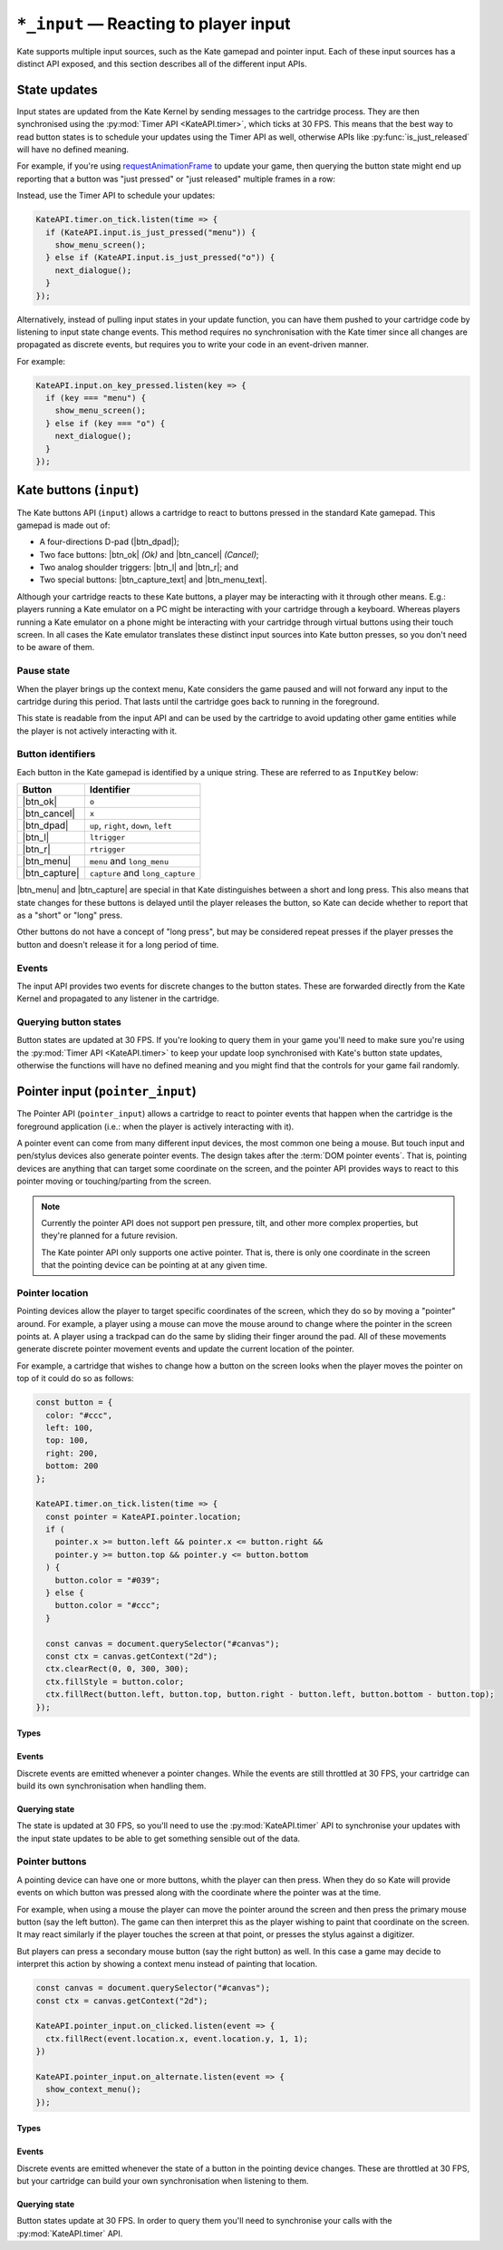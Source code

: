 ``*_input`` — Reacting to player input
======================================

Kate supports multiple input sources, such as the Kate gamepad and pointer
input. Each of these input sources has a distinct API exposed, and this
section describes all of the different input APIs.


State updates
-------------

Input states are updated from the Kate Kernel by sending messages to
the cartridge process. They are then synchronised using the
:py:mod:`Timer API <KateAPI.timer>`, which ticks at 30 FPS. This means
that the best way to read button states is to schedule your updates using
the Timer API as well, otherwise APIs like :py:func:`is_just_released` will
have no defined meaning.

For example, if you're using
`requestAnimationFrame <https://developer.mozilla.org/en-US/docs/Web/API/window/requestAnimationFrame>`_
to update your game, then querying the button state might end up reporting
that a button was "just pressed" or "just released" multiple frames in
a row:

.. code-block:: javascript
  :caption: Non-recommended way of interacting with the input APIs.
  
  function update() {
    if (KateAPI.input.is_just_pressed("menu")) {
      show_menu_screen();
    } else if (KateAPI.input.is_just_pressed("o")) {
      next_dialogue();
    }

    requestAnimationFrame(update);
  }

  // Don't do this, input states will not have been properly updated when
  // your function is called!
  requestAnimationFrame(update);

Instead, use the Timer API to schedule your updates:

.. code-block:: javascript
  
  KateAPI.timer.on_tick.listen(time => {
    if (KateAPI.input.is_just_pressed("menu")) {
      show_menu_screen();
    } else if (KateAPI.input.is_just_pressed("o")) {
      next_dialogue();
    }
  });

Alternatively, instead of pulling input states in your update function,
you can have them pushed to your cartridge code by listening to input state
change events. This method requires no synchronisation with the Kate timer
since all changes are propagated as discrete events, but requires you
to write your code in an event-driven manner.

For example:

.. code-block:: javascript

  KateAPI.input.on_key_pressed.listen(key => {
    if (key === "menu") {
      show_menu_screen();
    } else if (key === "o") {
      next_dialogue();
    }
  });


Kate buttons (``input``)
------------------------

.. py:module:: KateAPI.input
   :synopsis: React to buttons pressed in the Kate gamepad.

The Kate buttons API (``input``) allows a cartridge to react to buttons pressed
in the standard Kate gamepad. This gamepad is made out of:

* A four-directions D-pad (|btn_dpad|);
* Two face buttons: |btn_ok| *(Ok)* and |btn_cancel| *(Cancel)*;
* Two analog shoulder triggers: |btn_l| and |btn_r|; and
* Two special buttons: |btn_capture_text| and |btn_menu_text|.

Although your cartridge reacts to these Kate buttons, a player may be
interacting with it through other means. E.g.: players running a Kate
emulator on a PC might be interacting with your cartridge through a
keyboard. Whereas players running a Kate emulator on a phone might
be interacting with your cartridge through virtual buttons using their
touch screen. In all cases the Kate emulator translates these distinct
input sources into Kate button presses, so you don't need to be aware
of them.


Pause state
'''''''''''

When the player brings up the context menu, Kate considers the game
paused and will not forward any input to the cartridge during this
period. That lasts until the cartridge goes back to running in the
foreground.

This state is readable from the input API and can be used by the
cartridge to avoid updating other game entities while the player
is not actively interacting with it.


.. py:property:: is_paused
   :type: boolean

   Returns whether the cartridge is in a "paused" state, where the
   Kate Kernel will not be forwarding input to it because it's not
   the application currently in the foreground.

   .. rubric:: Example

   .. code-block:: javascript

      function update(lag) {
        if (!KateAPI.input.is_paused) {
          player.update(lag);
          for (const enemy of enemies) {
            enemy.update(lag);
          }
        }
      }


Button identifiers
''''''''''''''''''

.. py:class:: InputKey

Each button in the Kate gamepad is identified by a unique string. These are
referred to as ``InputKey`` below:

================  =====================================
Button            Identifier
================  =====================================
|btn_ok|          ``o``
|btn_cancel|      ``x``
|btn_dpad|        ``up``, ``right``, ``down``, ``left``
|btn_l|           ``ltrigger``
|btn_r|           ``rtrigger``
|btn_menu|        ``menu`` and ``long_menu``
|btn_capture|     ``capture`` and ``long_capture``
================  =====================================

|btn_menu| and |btn_capture| are special in that Kate distinguishes between
a short and long press. This also means that state changes for these buttons
is delayed until the player releases the button, so Kate can decide whether
to report that as a "short" or "long" press.

Other buttons do not have a concept of "long press", but may be considered
repeat presses if the player presses the button and doesn't release it
for a long period of time.


.. py:class:: ExtendedKeyPressedEvent
  
  Represents an extended key pressed, so contains ``long_menu`` and ``long_capture``
  as possible key identifiers.

  .. py:property:: key
    :type: InputKey

    The key that was pressed.

  .. py:property:: is_repeat
    :type: boolean

    True if the key was pressed in a previous frame, but remains pressed in
    this one.


Events
''''''

The input API provides two events for discrete changes to the button
states. These are forwarded directly from the Kate Kernel and propagated
to any listener in the cartridge.


.. py:property:: on_key_pressed
   :type: EventStream[InputKey]

   Emitted whenever the player presses a button, without delay. Therefore
   it does not distinguish between short and long presses.

   The data in the event is a string containing one of the :ref:`button identifiers`.


.. py:property:: on_extended_key_pressed
   :type: EventStream[ExtendedKeyPressedEvent]

   Emitted when the player presses a button (or in the case of
   |btn_menu| and |btn_capture|, when the player releases the button).

   This event distinguishes between short and long presses, which means that
   there will be a delay to report presses to |btn_menu| and |btn_capture|.
   And other buttons may have events firing multiple times while the player
   is holding down the button—e.g.: holding down |btn_ok| for several seconds
   would cause multiple events to be emitted with the identifier ``o``. The
   first one would have ``is_repeat`` set to false, whereas the subsequent
   ones would have ``is_repeat`` set to true.


Querying button states
''''''''''''''''''''''

Button states are updated at 30 FPS. If you're looking to query them in your
game you'll need to make sure you're using the :py:mod:`Timer API <KateAPI.timer>`
to keep your update loop synchronised with Kate's button state updates, otherwise
the functions will have no defined meaning and you might find that the controls
for your game fail randomly.


.. py:function:: is_pressed(key: InputKey) -> boolean
   
   :param key: The button (one of the :ref:`button identifiers`) to test.

   Tests whether the button is pressed at this point in time. This function
   does not require strong synchronisation, since the main thread cannot
   have concurrent modifications to the button states.


.. py:function:: frames_pressed(key: InputKey) -> number
   
   :param key: The button (one of the :ref:`button identifiers`) to query.

   Returns the number of frames that the button has been held down, fully
   pressed. This is according to the Timer API, so you must synchronise your
   queries using the same API for the return value to make sense.


.. py:function:: is_just_pressed(key: InputKey) -> boolean

   :param key: The button (one of the :ref:`button identifiers`) to query.

   Returns whether the button was pressed this exact frame, according to the
   :py:mod:`KateAPI.timer`. You must synchronise your queries with the Timer API.


.. py:function:: is_just_released(key: InputKey) -> boolean
   
   :param key: The button (one of the :ref:`button identifiers`) to query.

   Returns whether the button was released this exact frame, according to the
   :py:mod:`KateAPI.timer`. You must synchronise your queries with the Timer API.


Pointer input (``pointer_input``)
---------------------------------

.. py:module:: KateAPI.pointer_input
  :synopsis: React to pointer (such as mouse) events.

The Pointer API (``pointer_input``) allows a cartridge to react to pointer
events that happen when the cartridge is the foreground application (i.e.:
when the player is actively interacting with it).

A pointer event can come from many different input devices, the most common
one being a mouse. But touch input and pen/stylus devices also generate
pointer events. The design takes after the :term:`DOM pointer events`.
That is, pointing devices are anything that can target some coordinate on
the screen, and the pointer API provides ways to react to this pointer
moving or touching/parting from the screen.

.. note::

  Currently the pointer API does not support pen pressure, tilt, and other
  more complex properties, but they're planned for a future revision.

  The Kate pointer API only supports one active pointer. That is, there is
  only one coordinate in the screen that the pointing device can be pointing
  at at any given time.


Pointer location
''''''''''''''''

Pointing devices allow the player to target specific coordinates of the
screen, which they do so by moving a "pointer" around. For example, a
player using a mouse can move the mouse around to change where the
pointer in the screen points at. A player using a trackpad can do the
same by sliding their finger around the pad. All of these movements
generate discrete pointer movement events and update the current
location of the pointer.

For example, a cartridge that wishes to change how a button on the
screen looks when the player moves the pointer on top of it could do
so as follows:

.. code-block:: javascript

  const button = {
    color: "#ccc",
    left: 100,
    top: 100,
    right: 200,
    bottom: 200
  };

  KateAPI.timer.on_tick.listen(time => {
    const pointer = KateAPI.pointer.location;
    if (
      pointer.x >= button.left && pointer.x <= button.right &&
      pointer.y >= button.top && pointer.y <= button.bottom
    ) {
      button.color = "#039";
    } else {
      button.color = "#ccc";
    }

    const canvas = document.querySelector("#canvas");
    const ctx = canvas.getContext("2d");
    ctx.clearRect(0, 0, 300, 300);
    ctx.fillStyle = button.color;
    ctx.fillRect(button.left, button.top, button.right - button.left, button.bottom - button.top);
  });


Types
"""""

.. py:class:: PointerLocation

  Represents the coordinates of the pointer on the cartridge screen.

  .. py:property:: x
    :type: number

    The horizontal position of the pointer on the cartridge screen, in pixels.

  .. py:property:: y
    :type: number

    The vertical position of the pointer on the cartridge screen, in pixels.


Events
""""""

Discrete events are emitted whenever a pointer changes. While the events
are still throttled at 30 FPS, your cartridge can build its own synchronisation
when handling them.


.. py:property:: on_moved
  :type: EventStream[PointerLocation]

  Emitted whenever the position of the pointer on the screen changes.


Querying state
""""""""""""""

The state is updated at 30 FPS, so you'll need to use the :py:mod:`KateAPI.timer`
API to synchronise your updates with the input state updates to be able to
get something sensible out of the data.


.. py:property:: x
  :type: number

  The horizontal position of the pointer in the cartridge screen, in pixels.

.. py:property:: y
  :type: number

  The vertical position of the pointer in the cartridge screen, in pixels.

.. py:property:: location
  :type: PointerLocation

  The horizontal and vertical position of the pointer in the cartridge
  screen, in pixels.


Pointer buttons
'''''''''''''''

A pointing device can have one or more buttons, whith the player can then
press. When they do so Kate will provide events on which button was pressed
along with the coordinate where the pointer was at the time.

For example, when using a mouse the player can move the pointer around
the screen and then press the primary mouse button (say the left button). The game can then
interpret this as the player wishing to paint that coordinate on the screen.
It may react similarly if the player touches the screen at that
point, or presses the stylus against a digitizer.

But players can press a secondary mouse button (say the right button) as well.
In this case a game may decide to interpret this action by showing a
context menu instead of painting that location.

.. code-block:: javascript

  const canvas = document.querySelector("#canvas");
  const ctx = canvas.getContext("2d");

  KateAPI.pointer_input.on_clicked.listen(event => {
    ctx.fillRect(event.location.x, event.location.y, 1, 1);
  })

  KateAPI.pointer_input.on_alternate.listen(event => {
    show_context_menu();
  });

Types
"""""

.. py:class:: PointerClick
  
  Represents the click of a button at a particular pointer coordinate.

  .. py:property:: location
    :type: PointerLocation

    The coordinates where the pointer was at the time the click happened.

  .. py:property:: button
    :type: number

    The button that was pressed. This is the same constant used by
    the :term:`DOM pointer events`, and can be one of:

    ===== ======================================
    Id    Description
    ===== ======================================
    ``0`` Left mouse, touch contact, pen contact
    ``1`` Middle mouse
    ``2`` Right mouse, pen barrel button
    ``3`` X1 (back) mouse
    ``4`` X2 (forward) mouse
    ``5`` Pen eraser button
    ===== ======================================

Events
""""""

Discrete events are emitted whenever the state of a button in the pointing
device changes. These are throttled at 30 FPS, but your cartridge can build
your own synchronisation when listening to them.

.. py:property:: on_clicked
  :type: EventStream[PointerClick]

  Emitted whenever the primary pointer button is pressed.

.. py:property:: on_alternate
  :type: EventStream[PointerClick]

  Emitted whenever the alternate pointer button is pressed
  (e.g.: right mouse button).

.. py:property:: on_down
  :type: EventStream[PointerClick]

  Emitted whenever one of the pointer buttons is pressed. You can use the
  :py:attr:`PointerClick.button` property to distinguish which button was
  pressed.

.. py:property:: on_up
  :type: EventStream[PointerClick]

  Emitted whenever one of the pointer buttons is released. You can use the
  :py:attr:`PointerClick.button` property to distinguish which button was
  released.


Querying state
""""""""""""""

Button states update at 30 FPS. In order to query them you'll need to
synchronise your calls with the :py:mod:`KateAPI.timer` API.

.. py:function:: frames_pressed(button: number) -> number

  :param button: The identifier of the button to query.

  Returns the number of frames the button has been pressed for.

.. py:function:: is_pressed(button: number) -> boolean

  :param button: The identifier of the button to query.

  Returns true if the button is pressed at all at the time this is called. This
  call does not have to be synchronised with the Timer API.

.. py:function:: is_just_pressed(button: number) -> boolean

  :param button: The identifier of the button to query.

  Returns true if the button was pressed during this frame. This only makes sense
  if your update function is synchronised with the Timer API.

.. py:function:: is_just_released(button: number) -> boolean

  :param button: The identifier of the button to query.

  Returns true if the button was released during this frame. This only makes sense
  if your update function is synchronised with the Timer API.
